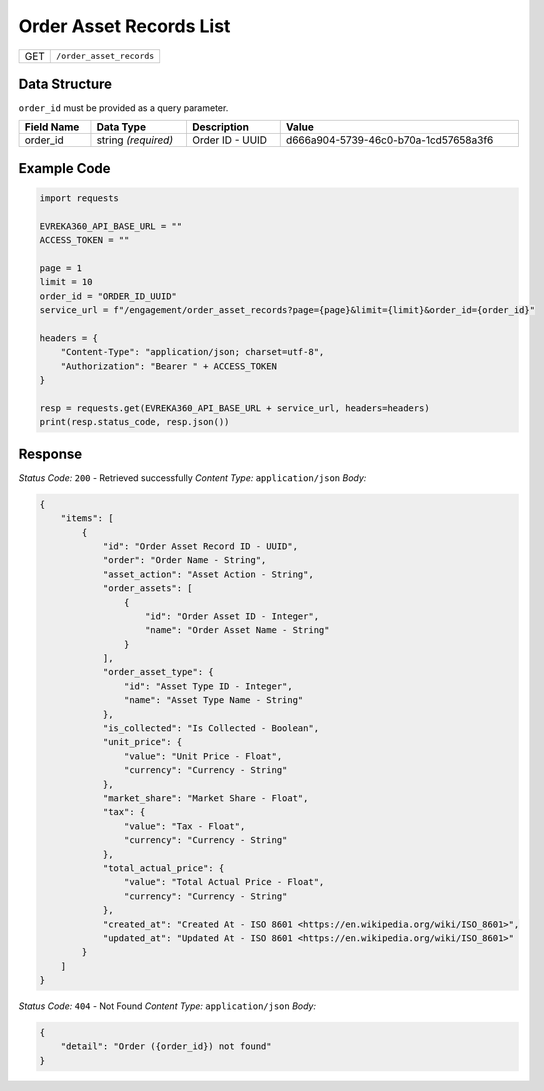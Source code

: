Order Asset Records List
------------------------

.. table::

   +-------------------+--------------------------------------------+
   | GET               | ``/order_asset_records``                   |
   +-------------------+--------------------------------------------+

Data Structure
^^^^^^^^^^^^^^^^^
``order_id`` must be provided as a query parameter.

.. table::
    :width: 100%

    +-------------------------+--------------------------------------------------------------+---------------------------------------------------+-------------------------------------------------------+
    | Field Name              | Data Type                                                    | Description                                       | Value                                                 |
    +=========================+==============================================================+===================================================+=======================================================+
    | order_id                | string *(required)*                                          | Order ID - UUID                                   | d666a904-5739-46c0-b70a-1cd57658a3f6                  |
    +-------------------------+--------------------------------------------------------------+---------------------------------------------------+-------------------------------------------------------+

Example Code
^^^^^^^^^^^^^^^^^

.. code-block:: python

    import requests

    EVREKA360_API_BASE_URL = ""
    ACCESS_TOKEN = ""

    page = 1
    limit = 10
    order_id = "ORDER_ID_UUID"
    service_url = f"/engagement/order_asset_records?page={page}&limit={limit}&order_id={order_id}"

    headers = {
        "Content-Type": "application/json; charset=utf-8", 
        "Authorization": "Bearer " + ACCESS_TOKEN
    }

    resp = requests.get(EVREKA360_API_BASE_URL + service_url, headers=headers)
    print(resp.status_code, resp.json())

Response
^^^^^^^^^^^^^^^^^

*Status Code:* ``200`` - Retrieved successfully
*Content Type:* ``application/json``
*Body:*

.. code-block:: json

    {
        "items": [
            {
                "id": "Order Asset Record ID - UUID",
                "order": "Order Name - String",
                "asset_action": "Asset Action - String",
                "order_assets": [
                    {
                        "id": "Order Asset ID - Integer",
                        "name": "Order Asset Name - String"
                    }
                ],
                "order_asset_type": {
                    "id": "Asset Type ID - Integer",
                    "name": "Asset Type Name - String"
                },
                "is_collected": "Is Collected - Boolean",
                "unit_price": {
                    "value": "Unit Price - Float",
                    "currency": "Currency - String"
                },
                "market_share": "Market Share - Float",
                "tax": {
                    "value": "Tax - Float",
                    "currency": "Currency - String"
                },
                "total_actual_price": {
                    "value": "Total Actual Price - Float",
                    "currency": "Currency - String"
                },
                "created_at": "Created At - ISO 8601 <https://en.wikipedia.org/wiki/ISO_8601>",
                "updated_at": "Updated At - ISO 8601 <https://en.wikipedia.org/wiki/ISO_8601>"
            }
        ]
    }

*Status Code:* ``404`` - Not Found
*Content Type:* ``application/json``
*Body:*

.. code-block:: json 

    {
        "detail": "Order ({order_id}) not found"
    }